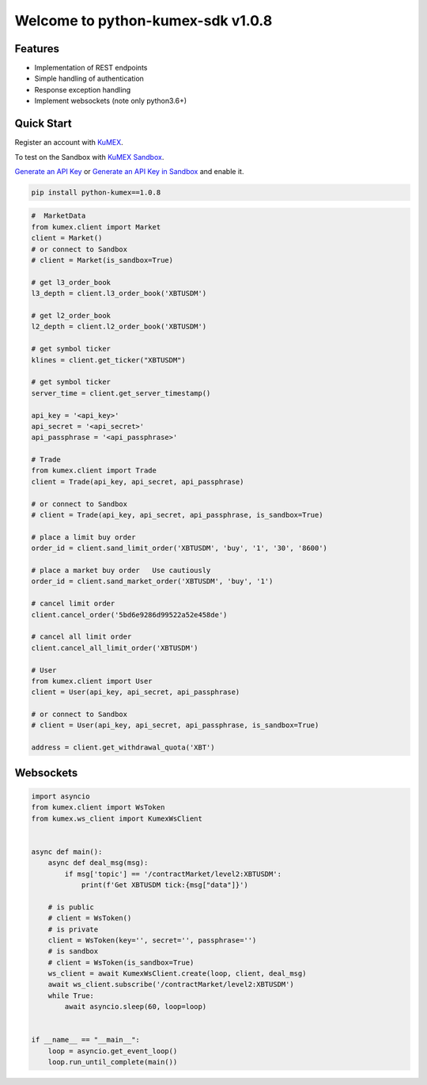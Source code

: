 ===============================
Welcome to python-kumex-sdk v1.0.8
===============================

.. image:: https://img.shields.io/badge/version-v1.0.8-green
    :target: https://pypi.org/project/python-kumex

.. image:: https://img.shields.io/pypi/l/python-kumex.svg
    :target: https://github.com/Kucoin/kumex-python-sdk/blob/master/LICENSE

.. image:: https://img.shields.io/badge/python-3.6%2B-green
    :target: https://pypi.org/project/python-kumex

.. image:: https://img.shields.io/badge/releases-v1.0.8-green
    :target: https://pypi.org/manage/project/python-kumex/release/1.0.8/

Features
--------

- Implementation of REST endpoints
- Simple handling of authentication
- Response exception handling
- Implement websockets (note only python3.6+)


Quick Start
-----------

Register an account with `KuMEX <https://www.kumex.com/ucenter/signup>`_.

To test on the Sandbox  with `KuMEX Sandbox <https://sandbox.kumex.com>`_.

`Generate an API Key <https://www.kumex.com/api/create>`_
or `Generate an API Key in Sandbox <https://sandbox.kucoin.com/account/api>`_ and enable it.

.. code:: bash

    pip install python-kumex==1.0.8

.. code:: python

    #  MarketData
    from kumex.client import Market
    client = Market()
    # or connect to Sandbox
    # client = Market(is_sandbox=True)

    # get l3_order_book
    l3_depth = client.l3_order_book('XBTUSDM')

    # get l2_order_book
    l2_depth = client.l2_order_book('XBTUSDM')

    # get symbol ticker
    klines = client.get_ticker("XBTUSDM")

    # get symbol ticker
    server_time = client.get_server_timestamp()

    api_key = '<api_key>'
    api_secret = '<api_secret>'
    api_passphrase = '<api_passphrase>'

    # Trade
    from kumex.client import Trade
    client = Trade(api_key, api_secret, api_passphrase)

    # or connect to Sandbox
    # client = Trade(api_key, api_secret, api_passphrase, is_sandbox=True)

    # place a limit buy order
    order_id = client.sand_limit_order('XBTUSDM', 'buy', '1', '30', '8600')

    # place a market buy order   Use cautiously
    order_id = client.sand_market_order('XBTUSDM', 'buy', '1')

    # cancel limit order 
    client.cancel_order('5bd6e9286d99522a52e458de')

    # cancel all limit order 
    client.cancel_all_limit_order('XBTUSDM')

    # User
    from kumex.client import User
    client = User(api_key, api_secret, api_passphrase)

    # or connect to Sandbox
    # client = User(api_key, api_secret, api_passphrase, is_sandbox=True)

    address = client.get_withdrawal_quota('XBT')

Websockets
----------

.. code:: python

    import asyncio
    from kumex.client import WsToken
    from kumex.ws_client import KumexWsClient


    async def main():
        async def deal_msg(msg):
            if msg['topic'] == '/contractMarket/level2:XBTUSDM':
                print(f'Get XBTUSDM tick:{msg["data"]}')

        # is public
        # client = WsToken()
        # is private
        client = WsToken(key='', secret='', passphrase='')
        # is sandbox
        # client = WsToken(is_sandbox=True)
        ws_client = await KumexWsClient.create(loop, client, deal_msg)
        await ws_client.subscribe('/contractMarket/level2:XBTUSDM')
        while True:
            await asyncio.sleep(60, loop=loop)


    if __name__ == "__main__":
        loop = asyncio.get_event_loop()
        loop.run_until_complete(main())